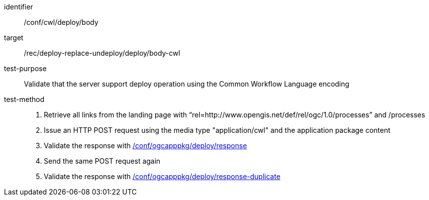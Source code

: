 [[ats_cwl_deploy_body]]

[abstract_test]
====
[%metadata]
identifier:: /conf/cwl/deploy/body
target:: /rec/deploy-replace-undeploy/deploy/body-cwl
test-purpose:: Validate that the server support deploy operation using the Common Workflow Language encoding
test-method::
+
--
1. Retrieve all links from the landing page with “rel=http://www.opengis.net/def/rel/ogc/1.0/processes” and /processes

2. Issue an HTTP POST request using the media type "application/cwl" and the application package content

3. Validate the response with <<ats_ogcapppkg_deploy_response,/conf/ogcapppkg/deploy/response>>

4. Send the same POST request again

5. Validate the response with <<ats_ogcapppkg_deploy_response-duplicate,/conf/ogcapppkg/deploy/response-duplicate>>
--
====

